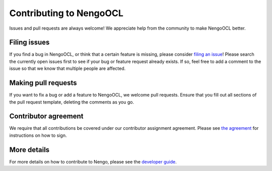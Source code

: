 .. Automatically generated by nengo-bones, do not edit this file directly

************************
Contributing to NengoOCL
************************

Issues and pull requests are always welcome!
We appreciate help from the community to make NengoOCL better.

Filing issues
=============

If you find a bug in NengoOCL,
or think that a certain feature is missing,
please consider
`filing an issue <https://github.com/nengo/nengo-ocl/issues>`_!
Please search the currently open issues first
to see if your bug or feature request already exists.
If so, feel free to add a comment to the issue
so that we know that multiple people are affected.

Making pull requests
====================

If you want to fix a bug or add a feature to NengoOCL,
we welcome pull requests.
Ensure that you fill out all sections of the pull request template,
deleting the comments as you go.

Contributor agreement
=====================

We require that all contributions be covered under
our contributor assignment agreement. Please see
`the agreement <https://www.nengo.ai/caa/>`_
for instructions on how to sign.

More details
============

For more details on how to contribute to Nengo,
please see the `developer guide <https://www.nengo.ai/contributing/>`_.
